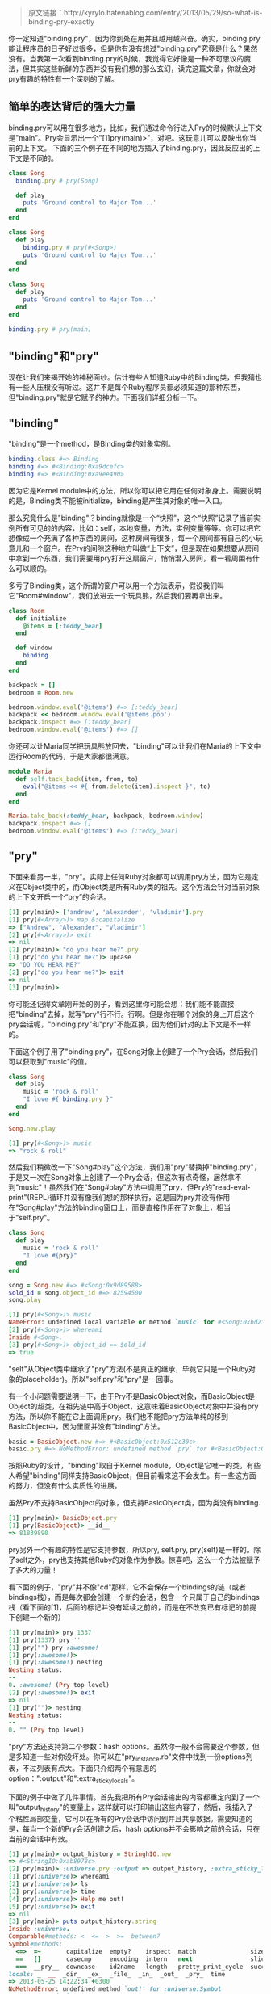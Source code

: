 
#+BEGIN_QUOTE
原文链接：http://kyrylo.hatenablog.com/entry/2013/05/29/so-what-is-binding-pry-exactly
#+END_QUOTE

你一定知道"binding.pry"，因为你到处在用并且越用越兴奋。确实，binding.pry能让程序员的日子好过很多，但是你有没有想过"binding.pry"究竟是什么？果然没有。当我第一次看到binding.pry的时候，我觉得它好像是一种不可思议的魔法，但其实这些新鲜的东西并没有我们想的那么玄幻，读完这篇文章，你就会对pry有趣的特性有一个深刻的了解。

** 简单的表达背后的强大力量

   binding.pry可以用在很多地方，比如，我们通过命令行进入Pry的时候默认上下文是"main"。Pry会显示出一个"[1]pry(main)>"，对吧。这玩意儿可以反映出你当前的上下文。
   下面的三个例子在不同的地方插入了binding.pry，因此反应出的上下文是不同的。

   #+BEGIN_SRC ruby
   class Song
     binding.pry # pry(Song)

     def play
       puts 'Ground control to Major Tom...'
     end
   end
   #+END_SRC

   #+BEGIN_SRC ruby
   class Song
     def play
       binding.pry # pry(#<Song>)
       puts 'Ground control to Major Tom...'
     end
   end
   #+END_SRC

   #+BEGIN_SRC ruby
   class Song
     def play
       puts 'Ground control to Major Tom...'
     end
   end

   binding.pry # pry(main)
   #+END_SRC

** "binding"和"pry"
   
   现在让我们来揭开她的神秘面纱。估计有些人知道Ruby中的Binding类，但我猜也有一些人压根没有听过。这并不是每个Ruby程序员都必须知道的那种东西，但"binding.pry"就是它赋予的神力。下面我们详细分析一下。

** "binding"

   "binding"是一个method，是Binding类的对象实例。

   #+BEGIN_SRC ruby
   binding.class #=> Binding
   binding #=> #<Binding:0xa9dcefc>
   binding #=> #<Binding:0xa9ee490>
   #+END_SRC

   因为它是Kernel module中的方法，所以你可以把它用在任何对象身上。需要说明的是，Binding类不能被initialize，binding是产生其对象的唯一入口。

   那么究竟什么是"binding"？binding就像是一个“快照”，这个“快照”记录了当前实例所有可见的的内容，比如：self，本地变量，方法，实例变量等等。你可以把它想像成一个充满了各种东西的房间，这种房间有很多，每一个房间都有自己的小玩意儿和一个窗户。在Pry的间隙这种地方叫做“上下文”，但是现在如果想要从房间中拿到一个东西，我们需要用pry打开这扇窗户，悄悄潜入房间，看一看周围有什么可以顺的。

   多亏了Binding类，这个所谓的窗户可以用一个方法表示，假设我们叫它"Room#window"，我们放进去一个玩具熊，然后我们要再拿出来。

   #+BEGIN_SRC ruby
   class Room
     def initialize
       @items = [:teddy_bear]
     end

     def window
       binding
     end
   end

   backpack = []
   bedroom = Room.new

   bedroom.window.eval('@items') #=> [:teddy_bear]
   backpack << bedroom.window.eval('@items.pop')
   backpack.inspect #=> [:teddy_bear]
   bedroom.window.eval('@items') #=> []
   #+END_SRC

   你还可以让Maria同学把玩具熊放回去，"binding"可以让我们在Maria的上下文中运行Room的代码，于是大家都很满意。
   
   #+BEGIN_SRC ruby
   module Maria
     def self.tack_back(item, from, to)
       eval("@items << #{ from.delete(item).inspect }", to)
     end
   end

   Maria.take_back(:teddy_bear, backpack, bedroom.window)
   backpack.inspect #=> []
   bedroom.window.eval('@items') #=> [:teddy_bear]
   #+END_SRC

** "pry"

   下面来看另一半，"pry"。实际上任何Ruby对象都可以调用pry方法，因为它是定义在Object类中的，而Object类是所有Ruby类的祖先。这个方法会针对当前对象的上下文开启一个“pry”的会话。

   #+BEGIN_SRC ruby
   [1] pry(main)> ['andrew', 'alexander', 'vladimir'].pry
   [1] pry(#<Array>)> map &:capitalize
   => ["Andrew", "Alexander", "Vladimir"]
   [2] pry(#<Array>)> exit
   => nil
   [2] pry(main)> "do you hear me?".pry
   [1] pry("do you hear me?")> upcase
   => "DO YOU HEAR ME?"
   [2] pry("do you hear me?")> exit
   => nil
   [3] pry(main)>
   #+END_SRC

   你可能还记得文章刚开始的例子，看到这里你可能会想：我们能不能直接把"binding"去掉，就写"pry"行不行。行啊。但是你在哪个对象的身上开启这个pry会话呢，"binding.pry"和"pry"不能互换，因为他们针对的上下文是不一样的。

   下面这个例子用了"binding.pry"，在Song对象上创建了一个Pry会话，然后我们可以获取到"music"的值。

   #+BEGIN_SRC ruby
   class Song
     def play
       music = 'rock & roll'
       "I love #{ binding.pry }"
     end
   end

   Song.new.play
   #+END_SRC

   #+BEGIN_SRC ruby
   [1] pry(#<Song>)> music
   => "rock & roll"
   #+END_SRC

   然后我们稍微改一下"Song#play"这个方法，我们用"pry"替换掉"binding.pry"，于是又一次在Song对象上创建了一个Pry会话，但这次有点奇怪，居然拿不到"music"！虽然我们在"Song#play"方法中调用了pry，但Pry的"read-eval-print"(REPL)循环并没有像我们想的那样执行，这是因为pry并没有作用在"Song#play"方法的binding窗口上，而是直接作用在了对象上，相当于"self.pry"。

   #+BEGIN_SRC ruby
   class Song
     def play
       music = 'rock & roll'
       "I love #{pry}"
     end
   end

   song = Song.new #=> #<Song:0x9d89588>
   $old_id = song.object_id #=> 82594500
   song.play
   #+END_SRC

   #+BEGIN_SRC ruby
   [1] pry(#<Song>)> music
   NameError: undefined local variable or method `music` for #<Song:0xbd2fe00> from (pry):7:in `__pry__`
   [2] pry(#<Song>)> whereami
   Inside #<Song>.
   [3] pry(#<Song>)> object_id == $old_id
   => true
   #+END_SRC

   "self"从Object类中继承了"pry"方法(不是真正的继承，毕竟它只是一个Ruby对象的placeholder)。所以"self.pry"和"pry"是一回事。

   有一个小问题需要说明一下，由于Pry不是BasicObject对象，而BasicObject是Object的超类，在祖先链中高于Object，这意味着BasicObject对象中并没有pry方法，所以你不能在它上面调用pry。我们也不能把pry方法单纯的移到BasicObject中，因为里面并没有"binding"方法。

   #+BEGIN_SRC ruby
   basic = BasicObject.new #=> #<BasicObject:0x512c30c>
   basic.pry #=> NoMethodError: undefined method `pry` for #<BasicObject:0xa258618>
   #+END_SRC

   按照Ruby的设计，"binding"取自于Kernel module，Object是它唯一的类。有些人希望"binding"同样支持BasicObject，但目前看来这不会发生。有一些这方面的努力，但没有什么实质性的进展。

   虽然Pry不支持BasicObject的对象，但支持BasicObject类，因为类没有binding.

   #+BEGIN_SRC ruby
   [1] pry(main)> BasicObject.pry
   [1] pry(BasicObject)> __id__
   => 81839890
   #+END_SRC

   pry另外一个有趣的特性是它支持参数，所以pry, self.pry, pry(self)是一样的。除了self之外，pry也支持其他Ruby的对象作为参数。惊喜吧，这么一个方法被赋予了多大的力量！

   看下面的例子，"pry"并不像"cd"那样，它不会保存一个bindings的链（或者bindings栈），而是每次都会创建一个新的会话，包含一个只属于自己的bindings栈（看下面的[1]，后面的标记并没有延续之前的，而是在不改变已有标记的前提下创建一个新的）

   #+BEGIN_SRC ruby
   [1] pry(main)> pry 1337
   [1] pry(1337) pry ''
   [1] pry("") pry :awesome!
   [1] pry(:awesome!)>
   [1] pry(:awesome!) nesting
   Nesting status:
   --
   0. :awesome! (Pry top level)
   [2] pry(:awesome!)> exit
   => nil
   [1] pry("")> nesting
   Nesting status:
   --
   0. "" (Pry top level)
   #+END_SRC

   "pry"方法还支持第二个参数：hash options。虽然你一般不会需要这个参数，但是多知道一些对你没坏处。你可以在"pry_instance.rb"文件中找到一份options列表，不过列表有点大。下面只介绍两个有意思的option：":output"和":extra_sticky_locals"。

   下面的例子中做了几件事情。首先我把所有Pry会话输出的内容都重定向到了一个叫"output_history"的变量上，这样就可以打印输出这些内容了，然后，我插入了一个粘性局部变量，它可以在所有的Pry会话中访问到并且共享数据。需要知道的是，每当一个新的Pry会话创建之后，hash options并不会影响之前的会话，只在当前的会话中有效。

   #+BEGIN_SRC ruby
   [1] pry(main)> output_history = StringhIO.new
   => #<StringIO:0xab8978c>
   [2] pry(main)> :universe.pry :output => output_history, :extra_sticky_locals => { :time => Time.now }
   [1] pry(:universe)> whereami
   [2] pry(:universe)> ls
   [3] pry(:universe)> time
   [4] pry(:universe)> Help me out!
   [5] pry(:universe)> exit
   => nil
   [3] pry(main)> puts output_history.string
   Inside :universe.
   Comparable#methods: <  <=  >  >=  between?
   Symbol#methods: 
     <=>  =~       capitalize  empty?    inspect  match               size   swapcase  to_sym
     ==   []       casecmp     encoding  intern   next                slice  to_proc   upcase
     ===  __pry__  downcase    id2name   length   pretty_print_cycle  succ   to_s    
   locals: _  __  _dir_  _ex_  _file_  _in_  _out_  _pry_  time
   => 2013-05-25 14:22:34 +0300
   NoMethodError: undefined method `out!' for :universe:Symbol
   from (pry):3:in `__pry__'
   => nil
   [4] pry(main)> time
   NameError: undefined local variable or method `time' for main:Object
   from (pry):8:in `__pry__'
   #+END_SRC
   
** "binding"和"pry"在一起
   
   现在你已经基本了解"binding"和"pry"，那么问题来了。Pry怎么知道在哪开始一次read-eval-print-loop？"binding.pry"为什么会起作用？简单来说， 当你在一个对象上调用pry的时候，Pry获取这个对象的binding并且开始执行一次REPL。获取binding的方法十分简单，叫做"Pry.binding_for".

   #+BEGIN_SRC ruby
   b = Pry.binding_for(:universe) #=> #<Binding:0xb2e7ad8>
   b.eval('self') #=> :universe
   #+END_SRC

   可以传递任何的Ruby对象，如果穿了一个Binding对象或者最高级的binding，会直接返回，但如果是其他的参数，比如":universe"，就会调用__binding__方法并且返回相关的binding。那么:universe为什么能调用这个方法呢，因为它也定义在Object中。

   还有一个方法也可以用来调取binding，"__pry__"，这个方法会在对象调用"pry"的时候创建。

   #+BEGIN_SRC ruby
   [1] pry(main)> :universe.__pry__
   NoMethodError: undefined method `__pry__' for :universe:Symbol
   from (pry):1:in `__pry__'
   [2] pry(main)> :universe.pry
   [1] pry(:universe)> :universe.__pry__
   => #<Binding:0xadf1a74>
   [2] pry(:universe)> 
   => nil
   [3] pry(main)> :universe.__pry__
   => #<Binding:0x91a27c4>
   [4] pry(main)> :universe.__pry__.eval('self')
   => :universe
   #+END_SRC

   不难理解，它只是获取了一个对象的binding(想象"Room@window"，"__pry__"是一样的)。虽然这个方法用得不那么多，但可以做一些有意思的事情。比如，一旦"__pry__"被定义了，你就可以获取对象内部的东西而不用再次进入pry会话。

   #+BEGIN_SRC ruby
   [1] pry(main)> 1337.pry
   [1] pry(1337)> @leet_number = :so_leet
   => :so_leet
   [2] pry(1337)> exit
   => nil
   [2] pry(main)> 1337.__pry__.eval('@leet_number')
   => :so_leet
   #+END_SRC
   
   还有，Pry会给所有对象声明一个"__binding__"方法，这个方法从一开始就已经有了，所以你也不用调用pry了。

   #+BEGIN_SRC ruby
   [1] pry(main)> :universe.__binding__.eval 'upcase'
   => :UNIVERSE
   #+END_SRC

   为什么看起来一模一样的方法要弄两个。因为——它们不一样。"__pry__"比"__binding__"更底层，"__binding__"调用了"__pry__"，因此"__binding__"更强大一些，所有的类和模块中并没有"__pry__"方法，但都有"__binding__"。还记得Pry可以在一个类的上下文中开启一个会话吗，就是"__binding__"干的。

   #+BEGIN_SRC ruby
   A = Class.new
   A.__pry__ #=> NoMethodError
   A.__binding__ #=> #<Binding:0xb0e8570>
   
   A.pry
   exit # Exits from the nested session.
   A.__pry__ #=> NoMethodError, still undefined.
   #+END_SRC

   所以"__pry__"针对对象，其他的就要靠"__binding__"了，eval的时候，上下文是"self"。
   
   #+BEGIN_SRC ruby
   [1] pry(main)> M = Module.new
   => M
   [2] pry(main)> M.__binding__.eval('def magnifico; :splendid end')
   => nil
   [3] pry(main)> include M
   => Object
   [4] pry(main)> magnifico
   => :splendid
   #+END_SRC

   就是这样了，想象一个上下文，想象一个REPL，然后合在一起。

   #+BEGIN_SRC ruby
   [1] pry(main)> loop do
                |   print '>> '
                |   puts "=> #{ TOPLEVEL_BINDING.eval(gets) }"
                | end
   >> def hello; :hi end
   =>
   >> hello
   => hi
   #+END_SRC

   现在，给你的代码用上bindings来好好的装一把。
